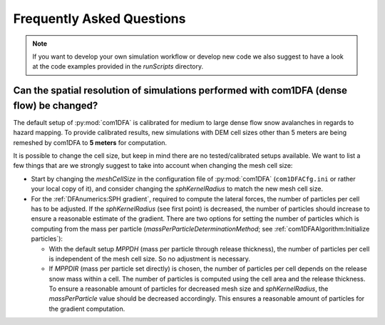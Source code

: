 Frequently Asked Questions
==========================

.. Note::
   If you want to develop your own simulation workflow or develop new code we also suggest to have a look at the code
   examples provided in the `runScripts` directory.


Can the spatial resolution of simulations performed with com1DFA (dense flow) be changed?
-----------------------------------------------------------

The default setup of :py:mod:`com1DFA` is calibrated for medium to large dense flow snow avalanches in regards to hazard
mapping. To provide calibrated results, new simulations with DEM cell sizes other than 5 meters are being
remeshed by com1DFA to **5 meters** for computation.

It is possible to change the cell size, but keep in mind there are no tested/calibrated setups available.
We want to list a few things that are we strongly suggest to take into account when changing the mesh cell size:

- Start by changing the *meshCellSize* in the configuration file of :py:mod:`com1DFA` (``com1DFACfg.ini`` or rather your
  local copy of it), and consider changing the *sphKernelRadius* to match the new mesh cell size.

- For the :ref:`DFAnumerics:SPH gradient`, required to compute the lateral forces, the number of particles
  per cell has to be adjusted. If the *sphKernelRadius* (see first point) is decreased, the number of particles should
  increase to ensure a reasonable estimate of the gradient. There are two options for setting the number of particles
  which is computing from the mass per particle
  (*massPerParticleDeterminationMethod*; see :ref:`com1DFAAlgorithm:Initialize particles`):

  - With the default setup *MPPDH* (mass per particle through release thickness), the number of particles per cell is
    independent of the mesh cell size. So no adjustment is necessary.

  - If *MPPDIR* (mass per particle set directly) is chosen, the number of particles per cell depends on the release snow
    mass within a cell. The number of particles is computed using the cell area and the release thickness. To ensure a
    reasonable amount of particles for decreased mesh size and *sphKernelRadius*, the *massPerParticle* value should be
    decreased accordingly. This ensures a reasonable amount of particles for the gradient computation.
